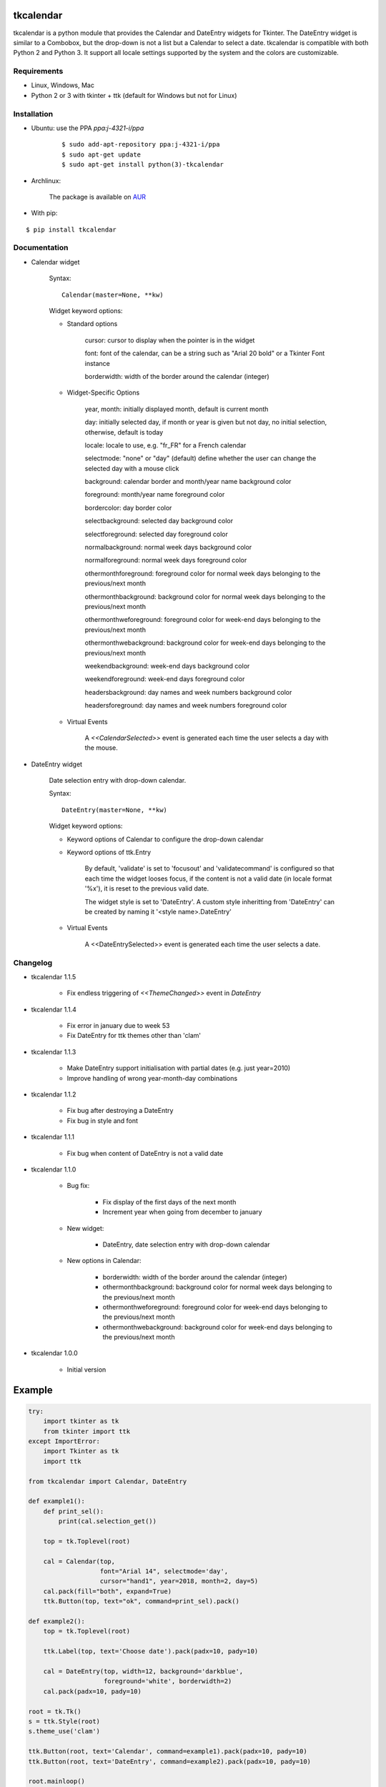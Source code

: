 tkcalendar
==========

tkcalendar is a python module that provides the Calendar and DateEntry widgets for Tkinter. The DateEntry widget is similar to a Combobox, but the drop-down is not a list but a Calendar to select a date.
tkcalendar is compatible with both Python 2 and Python 3.
It support all locale settings supported by the system and the colors are customizable.


Requirements
------------

- Linux, Windows, Mac
- Python 2 or 3 with tkinter + ttk (default for Windows but not for Linux)


Installation
------------

- Ubuntu: use the PPA `ppa:j-4321-i/ppa`

    ::

        $ sudo add-apt-repository ppa:j-4321-i/ppa
        $ sudo apt-get update
        $ sudo apt-get install python(3)-tkcalendar

- Archlinux:

    The package is available on `AUR <https://aur.archlinux.org/packages/python-tkcalendar>`__

- With pip:

::

    $ pip install tkcalendar


Documentation
-------------

* Calendar widget

    Syntax:

    ::

        Calendar(master=None, **kw)

    Widget keyword options:

    * Standard options

        cursor: cursor to display when the pointer is in the widget

        font: font of the calendar, can be a string such as "Arial 20 bold" or a Tkinter Font instance

        borderwidth: width of the border around the calendar (integer)

    * Widget-Specific Options

        year, month: initially displayed month, default is current month

        day: initially selected day, if month or year is given but not day, no initial selection, otherwise, default is today

        locale: locale to use, e.g. "fr_FR" for a French calendar

        selectmode: "none" or "day" (default) define whether the user can change the selected day with a mouse click

        background: calendar border and month/year name background color

        foreground: month/year name foreground color

        bordercolor: day border color

        selectbackground: selected day background color

        selectforeground: selected day foreground color

        normalbackground: normal week days background color

        normalforeground: normal week days foreground color

        othermonthforeground: foreground color for normal week days belonging to the previous/next month

        othermonthbackground: background color for normal week days belonging to the previous/next month

        othermonthweforeground: foreground color for week-end days belonging to the previous/next month

        othermonthwebackground: background color for week-end days belonging to the previous/next month

        weekendbackground: week-end days background color

        weekendforeground: week-end days foreground color

        headersbackground: day names and week numbers background color

        headersforeground: day names and week numbers foreground color


    * Virtual Events

        A `<<CalendarSelected>>` event is generated each time the user selects a day with the mouse.


* DateEntry widget

    Date selection entry with drop-down calendar.


    Syntax:

    ::

        DateEntry(master=None, **kw)

    Widget keyword options:

    * Keyword options of Calendar to configure the drop-down calendar

    * Keyword options of ttk.Entry

        By default, 'validate' is set to 'focusout' and 'validatecommand' is configured so that each time the widget looses focus, if the content is not a valid date (in locale format '%x'), it is reset to the previous valid date.

        The widget style is set to 'DateEntry'. A custom style inheritting from 'DateEntry' can be created by naming it  '<style name>.DateEntry'

    * Virtual Events

        A <<DateEntrySelected>> event is generated each time the user selects a date.


Changelog
---------

- tkcalendar 1.1.5

    * Fix endless triggering of `<<ThemeChanged>>` event in `DateEntry`

- tkcalendar 1.1.4

    * Fix error in january due to week 53
    * Fix DateEntry for ttk themes other than 'clam'

- tkcalendar 1.1.3

    * Make DateEntry support initialisation with partial dates (e.g. just year=2010)
    * Improve handling of wrong year-month-day combinations

- tkcalendar 1.1.2

    * Fix bug after destroying a DateEntry
    * Fix bug in style and font

- tkcalendar 1.1.1

    * Fix bug when content of DateEntry is not a valid date

- tkcalendar 1.1.0

    * Bug fix:

        + Fix display of the first days of the next month

        + Increment year when going from december to january

    * New widget:

        + DateEntry, date selection entry with drop-down calendar

    * New options in Calendar:

        + borderwidth: width of the border around the calendar (integer)

        + othermonthbackground: background color for normal week days belonging to the previous/next month

        + othermonthweforeground: foreground color for week-end days belonging to the previous/next month

        + othermonthwebackground: background color for week-end days belonging to the previous/next month


- tkcalendar 1.0.0

    * Initial version


Example
=======

.. code:: python

    try:
        import tkinter as tk
        from tkinter import ttk
    except ImportError:
        import Tkinter as tk
        import ttk

    from tkcalendar import Calendar, DateEntry

    def example1():
        def print_sel():
            print(cal.selection_get())

        top = tk.Toplevel(root)

        cal = Calendar(top,
                       font="Arial 14", selectmode='day',
                       cursor="hand1", year=2018, month=2, day=5)
        cal.pack(fill="both", expand=True)
        ttk.Button(top, text="ok", command=print_sel).pack()

    def example2():
        top = tk.Toplevel(root)

        ttk.Label(top, text='Choose date').pack(padx=10, pady=10)

        cal = DateEntry(top, width=12, background='darkblue',
                        foreground='white', borderwidth=2)
        cal.pack(padx=10, pady=10)

    root = tk.Tk()
    s = ttk.Style(root)
    s.theme_use('clam')

    ttk.Button(root, text='Calendar', command=example1).pack(padx=10, pady=10)
    ttk.Button(root, text='DateEntry', command=example2).pack(padx=10, pady=10)

    root.mainloop()


